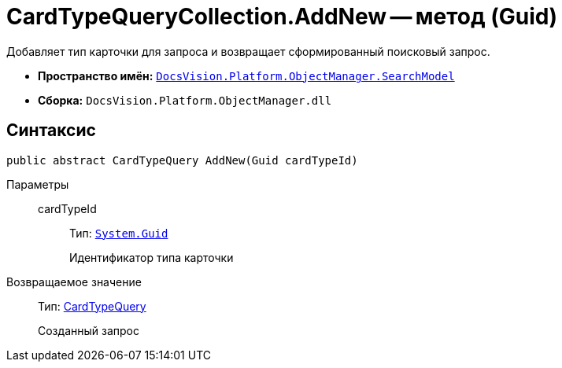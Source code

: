 = CardTypeQueryCollection.AddNew -- метод (Guid)

Добавляет тип карточки для запроса и возвращает сформированный поисковый запрос.

* *Пространство имён:* `xref:api/DocsVision/Platform/ObjectManager/SearchModel/SearchModel_NS.adoc[DocsVision.Platform.ObjectManager.SearchModel]`
* *Сборка:* `DocsVision.Platform.ObjectManager.dll`

== Синтаксис

[source,csharp]
----
public abstract CardTypeQuery AddNew(Guid cardTypeId)
----

Параметры::
cardTypeId:::
Тип: `http://msdn.microsoft.com/ru-ru/library/system.guid.aspx[System.Guid]`
+
Идентификатор типа карточки

Возвращаемое значение::
Тип: xref:api/DocsVision/Platform/ObjectManager/SearchModel/CardTypeQuery_CL.adoc[CardTypeQuery]
+
Созданный запрос
